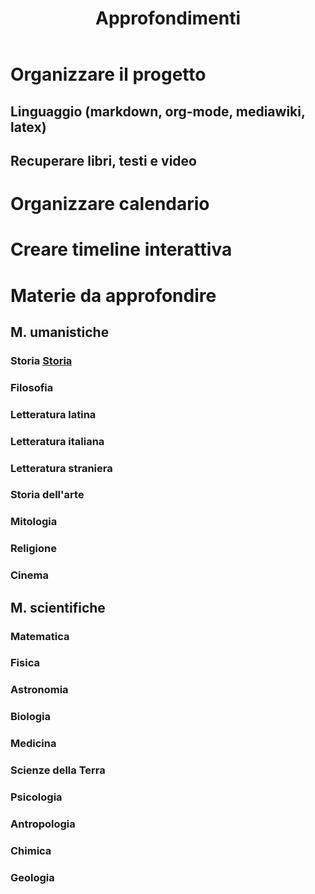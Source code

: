#+TITLE: Approfondimenti
* Organizzare il progetto
** Linguaggio (markdown, org-mode, mediawiki, latex)
** Recuperare libri, testi e video

* Organizzare calendario

* Creare timeline interattiva

* Materie da approfondire
** M. umanistiche
*** Storia [[/Storia/Storia.md][Storia]]
*** Filosofia
*** Letteratura latina
*** Letteratura italiana
*** Letteratura straniera
*** Storia dell'arte
*** Mitologia
*** Religione
*** Cinema
** M. scientifiche
*** Matematica
*** Fisica
*** Astronomia
*** Biologia
*** Medicina
*** Scienze della Terra
*** Psicologia
*** Antropologia
*** Chimica
*** Geologia


